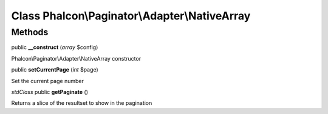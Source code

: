 Class **Phalcon\\Paginator\\Adapter\\NativeArray**
==================================================

Methods
---------

public **__construct** (*array* $config)

Phalcon\\Paginator\\Adapter\\NativeArray constructor



public **setCurrentPage** (*int* $page)

Set the current page number



*stdClass* public **getPaginate** ()

Returns a slice of the resultset to show in the pagination



